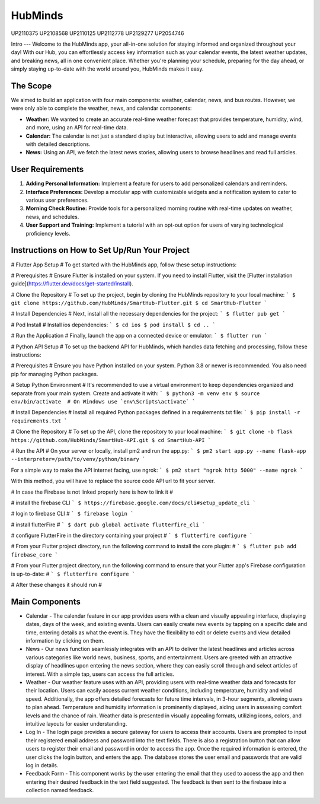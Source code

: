 HubMinds
=======================================
UP2110375
UP2108568
UP2110125
UP2112778
UP2129277
UP2054746

Intro
---
Welcome to the HubMinds app, your all-in-one solution for staying informed and organized throughout your day! With our Hub, you can effortlessly access key information such as your calendar events, the latest weather updates, and breaking news, all in one convenient place. Whether you're planning your schedule, preparing for the day ahead, or simply staying up-to-date with the world around you, HubMinds makes it easy.

The Scope
------
We aimed to build an application with four main components: weather, calendar, news, and bus routes. However, we were only able to complete the weather, news, and calendar components:

- **Weather:** We wanted to create an accurate real-time weather forecast that provides temperature, humidity, wind, and more, using an API for real-time data.

- **Calendar:** The calendar is not just a standard display but interactive, allowing users to add and manage events with detailed descriptions.

- **News:** Using an API, we fetch the latest news stories, allowing users to browse headlines and read full articles.

User Requirements
------------
1. **Adding Personal Information:** Implement a feature for users to add personalized calendars and reminders.

2. **Interface Preferences:** Develop a modular app with customizable widgets and a notification system to cater to various user preferences.

3. **Morning Check Routine:** Provide tools for a personalized morning routine with real-time updates on weather, news, and schedules.

4. **User Support and Training:** Implement a tutorial with an opt-out option for users of varying technological proficiency levels.

Instructions on How to Set Up/Run Your Project
----------------------
# Flutter App Setup #
To get started with the HubMinds app, follow these setup instructions:

# Prerequisites #
Ensure Flutter is installed on your system. If you need to install Flutter, visit the [Flutter installation guide](https://flutter.dev/docs/get-started/install).

# Clone the Repository #
To set up the project, begin by cloning the HubMinds repository to your local machine:
``` 
$ git clone https://github.com/HubMinds/SmartHub-Flutter.git
$ cd SmartHub-Flutter ```

# Install Dependencies #
Next, install all the necessary dependencies for the project:
``` 
$ flutter pub get ```

# Pod Install #
Install ios dependencies:
``` 
$ cd ios
$ pod install
$ cd .. ```

# Run the Application #
Finally, launch the app on a connected device or emulator:
``` 
$ flutter run ```

# Python API Setup #
To set up the backend API for HubMinds, which handles data fetching and processing, follow these instructions:

# Prerequisites #
Ensure you have Python installed on your system. Python 3.8 or newer is recommended. You also need pip for managing Python packages.

# Setup Python Environment #
It's recommended to use a virtual environment to keep dependencies organized and separate from your main system. Create and activate it with:
``` 
$ python3 -m venv env
$ source env/bin/activate  # On Windows use `env\Scripts\activate` ```

# Install Dependencies #
Install all required Python packages defined in a requirements.txt file:
``` 
$ pip install -r requirements.txt ```

# Clone the Repository #
To set up the API, clone the repository to your local machine:
``` 
$ git clone -b flask https://github.com/HubMinds/SmartHub-API.git
$ cd SmartHub-API ```

# Run the API #
On your server or locally, install pm2 and run the app.py:
``` 
$ pm2 start app.py --name flask-app --interpreter=/path/to/venv/python/binary ```

For a simple way to make the API internet facing, use ngrok:
``` 
$ pm2 start "ngrok http 5000" --name ngrok ```

With this method, you will have to replace the source code API url to fit your server.

# In case the Firebase is not linked properly here is how to link it #

# install the firebase CLI
``` 
$ https://firebase.google.com/docs/cli#setup_update_cli ```

# login to firebase CLI #
``` 
$ firebase login ```

# install flutterFire #
``` 
$ dart pub global activate flutterfire_cli ```

# configure FlutterFire in the directory containing your project #
``` 
$ flutterfire configure ```

# From your Flutter project directory, run the following command to install the core plugin: #
``` 
$ flutter pub add firebase_core ```

# From your Flutter project directory, run the following command to ensure that your Flutter app's Firebase configuration is up-to-date: #
```
$ flutterfire configure ```

# After these changes it should run #


Main Components
-----------

- Calendar - The calendar feature in our app provides users with a clean and visually appealing interface, displaying dates, days of the week, and existing events. Users can easily create new events by tapping on a specific date and time, entering details as what the event is. They have the flexibility to edit or delete events and view detailed information by clicking on them. 

- News - Our news function seamlessly integrates with an API to deliver the latest headlines and articles across various categories like world news, business, sports, and entertainment. Users are greeted with an attractive display of headlines upon entering the news section, where they can easily scroll through and select articles of interest. With a simple tap, users can access the full articles.

- Weather - Our weather feature uses with an API, providing users with real-time weather data and forecasts for their location. Users can easily access current weather conditions, including temperature, humidity and wind speed. Additionally, the app offers detailed forecasts for future time intervals, in 3-hour segments, allowing users to plan ahead. Temperature and humidity information is prominently displayed, aiding users in assessing comfort levels and the chance of rain. Weather data is presented in visually appealing formats, utilizing icons, colors, and intuitive layouts for easier understanding.

- Log In - The login page provides a secure gateway for users to access their accounts. Users are prompted to input their registered email address and password into the text fields. There is also a registration button that can allow users to register their email and password in order to access the app. Once the required information is entered, the user clicks the login button, and enters the app. The database stores the user email and passwords that are valid log in details.

- Feedback Form - This component works by the user entering the email that they used to access the app and then entering their desired feedback in the text field suggested. The feedback is then sent to the firebase into a collection named feedback.
